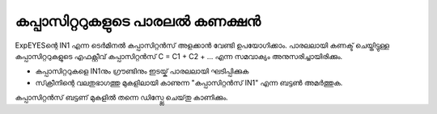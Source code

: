 ..  UNTRANSLATED

കപ്പാസിറ്ററുകളുടെ പാരലൽ കണക്ഷൻ 
--------------------------------

ExpEYESന്റെ  IN1  എന്ന ടെർമിനൽ കപ്പാസിറ്റൻസ്  അളക്കാൻ വേണ്ടി ഉപയോഗിക്കാം. പാരലലായി കണക്ട് ചെയ്തിട്ടുള്ള കപ്പാസിറ്ററുകളുടെ എഫക്റ്റീവ് കപ്പാസിറ്റൻസ്   C = C1 + C2 + ... എന്ന സമവാക്യം അനുസരിച്ചായിരിക്കും.


.. image:: schematics/cap-parallel.svg
	   :width: 250px


-   കപ്പാസിറ്ററുകളെ  IN1നും ഗ്രൗണ്ടിനും ഇടയ്ക്  പാരലലായി ഘടിപ്പിക്കുക 
-   സ്‌ക്രീനിന്റെ വലതുഭാഗത്തു മുകളിലായി കാണുന്ന "കപ്പാസിറ്റൻസ് IN1" എന്ന ബട്ടൺ അമർത്തുക.

കപ്പാസിറ്റൻസ്  ബട്ടണ് മുകളിൽ തന്നെ ഡിസ്പ്ലേ ചെയ്‌തു കാണിക്കും.
